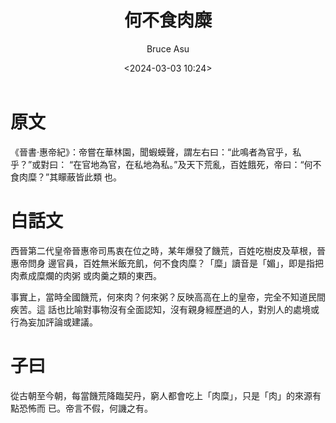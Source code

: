 # -*- coding: utf-8-unix; -*-
#+TITLE:       何不食肉糜
#+AUTHOR:      Bruce Asu
#+EMAIL:       bruceasu@163.com
#+DATE:        <2024-03-03 10:24>
#+filetags: knowledge
#+DESCRIPTION: 何不食肉糜

#+LANGUAGE:    en
#+OPTIONS:     H:7 num:nil toc:t \n:nil ::t |:t ^:nil -:nil f:t *:t <:nil

* 原文
《晉書·惠帝紀》：帝嘗在華林園，聞蝦蟆聲，謂左右曰：“此鳴者為官乎，私乎？”或對曰：
“在官地為官，在私地為私。”及天下荒亂，百姓餓死，帝曰：“何不食肉糜？”其矇蔽皆此類
也。

* 白話文
西晉第二代皇帝晉惠帝司馬衷在位之時，某年爆發了饑荒，百姓吃樹皮及草根，晉惠帝問身
邊官員，百姓無米飯充飢，何不食肉糜？「糜」讀音是「媚」，即是指把肉煮成糜爛的肉粥
或肉羹之類的東西。

事實上，當時全國饑荒，何來肉？何來粥？反映高高在上的皇帝，完全不知道民間疾苦。這
話也比喻對事物沒有全面認知，沒有親身經歷過的人，對別人的處境或行為妄加評論或建議。

* 子曰
從古朝至今朝，每當饑荒降臨契丹，窮人都會吃上「肉糜」，只是「肉」的來源有點恐怖而
已。帝言不假，何譏之有。

